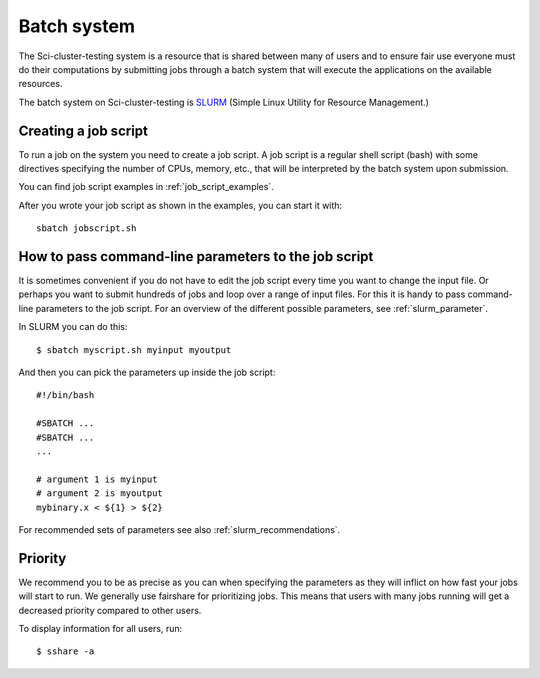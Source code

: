 .. _batch_system:

Batch system
============

The Sci-cluster-testing system is a resource that is shared between many of users and to
ensure fair use everyone must do their computations by submitting jobs through
a batch system that will execute the applications on the available resources.

The batch system on Sci-cluster-testing is `SLURM <https://slurm.schedmd.com/>`_ (Simple
Linux Utility for Resource Management.)


Creating a job script
---------------------

To run a job on the system you need to create a job script. A job script is a
regular shell script (bash) with some directives specifying the number of CPUs,
memory, etc., that will be interpreted by the batch system upon submission.

You can find job script examples in :ref:`job_script_examples`.

After you wrote your job script as shown in the examples, you can start it with::

   sbatch jobscript.sh


How to pass command-line parameters to the job script
-----------------------------------------------------

It is sometimes convenient if you do not have to edit the job script every time you want
to change the input file. Or perhaps you want to submit hundreds of jobs and
loop over a range of input files. For this it is handy to pass command-line
parameters to the job script.
For an overview of the different possible parameters, see :ref:`slurm_parameter`.

In SLURM you can do this::

  $ sbatch myscript.sh myinput myoutput

And then you can pick the parameters up inside the job script::

  #!/bin/bash

  #SBATCH ...
  #SBATCH ...
  ...

  # argument 1 is myinput
  # argument 2 is myoutput
  mybinary.x < ${1} > ${2}

For recommended sets of parameters see also :ref:`slurm_recommendations`.


Priority
--------

We recommend you to be as precise as you can when specifying the
parameters as they will inflict on how fast your jobs will start to run.
We generally use fairshare for prioritizing jobs. 
This means that users with many jobs running will get a
decreased priority compared to other users.

.. #. Large jobs, that is jobs with high CPUcounts, are prioritized.
.. #. Short jobs take precedence over long jobs.


To display information for all users, run::

  $ sshare -a
